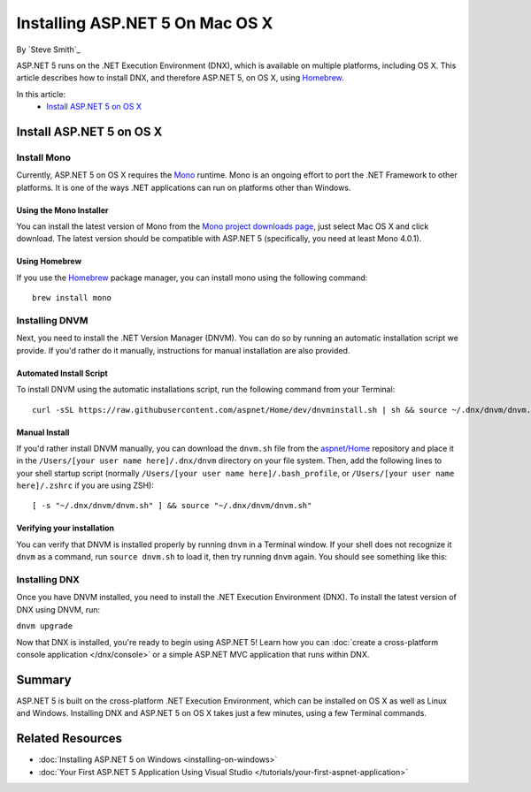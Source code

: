 Installing ASP.NET 5 On Mac OS X
================================

By `Steve Smith`_

ASP.NET 5 runs on the .NET Execution Environment (DNX), which is available on multiple platforms, including OS X. This article describes how to install DNX, and therefore ASP.NET 5, on OS X, using `Homebrew <http://brew.sh/>`_. 

In this article:
	- `Install ASP.NET 5 on OS X`_

Install ASP.NET 5 on OS X
-------------------------

Install Mono
^^^^^^^^^^^^

Currently, ASP.NET 5 on OS X requires the `Mono <http://mono-project.com>`_ runtime. Mono is an ongoing effort to port the .NET Framework to other platforms. It is one of the ways .NET applications can run on platforms other than Windows.

Using the Mono Installer
""""""""""""""""""""""""

You can install the latest version of Mono from the `Mono project downloads page <http://www.mono-project.com/download/>`_, just select Mac OS X and click download. The latest version should be compatible with ASP.NET 5 (specifically, you need at least Mono 4.0.1). 

Using Homebrew
""""""""""""""

If you use the `Homebrew <http://brew.sh>`_ package manager, you can install mono using the following command::

	brew install mono
	
Installing DNVM
^^^^^^^^^^^^^^^

Next, you need to install the .NET Version Manager (DNVM). You can do so by running an automatic installation script we provide. If you'd rather do it manually, instructions for manual installation are also provided.

Automated Install Script
""""""""""""""""""""""""

To install DNVM using the automatic installations script, run the following command from your Terminal::

	curl -sSL https://raw.githubusercontent.com/aspnet/Home/dev/dnvminstall.sh | sh && source ~/.dnx/dnvm/dnvm.sh

Manual Install
""""""""""""""

If you'd rather install DNVM manually, you can download the ``dnvm.sh`` file from the `aspnet/Home <https://github.com/aspnet/Home>`_ repository and place it in the ``/Users/[your user name here]/.dnx/dnvm`` directory on your file system. Then, add the following lines to your shell startup script (normally ``/Users/[your user name here]/.bash_profile``, or ``/Users/[your user name here]/.zshrc`` if you are using ZSH)::

	[ -s "~/.dnx/dnvm/dnvm.sh" ] && source "~/.dnx/dnvm/dnvm.sh"
	
Verifying your installation
"""""""""""""""""""""""""""

You can verify that DNVM is installed properly by running ``dnvm`` in a Terminal window. If your shell does not recognize it ``dnvm`` as a command, run ``source dnvm.sh`` to load it, then try running ``dnvm`` again. You should see something like this:

.. image:: installing-on-mac/_static/run-dnvm.png
	
Installing DNX
^^^^^^^^^^^^^^

Once you have DNVM installed, you need to install the .NET Execution Environment (DNX). To install the latest version of DNX using DNVM, run: 

``dnvm upgrade``

Now that DNX is installed, you're ready to begin using ASP.NET 5! Learn how you can :doc:`create a cross-platform console application </dnx/console>` or a simple ASP.NET MVC application that runs within DNX.

.. TODO: create links to cross-platform console application and simple ASP.NET MVC application running in DNX/command line.

Summary
-------

ASP.NET 5 is built on the cross-platform .NET Execution Environment, which can be installed on OS X as well as Linux and Windows. Installing DNX and ASP.NET 5 on OS X takes just a few minutes, using a few Terminal commands. 

Related Resources
-----------------

- :doc:`Installing ASP.NET 5 on Windows <installing-on-windows>`
- :doc:`Your First ASP.NET 5 Application Using Visual Studio </tutorials/your-first-aspnet-application>`

